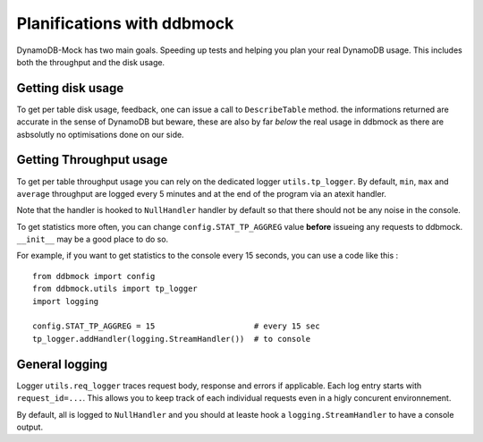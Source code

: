 ###########################
Planifications with ddbmock
###########################

DynamoDB-Mock has two main goals. Speeding up tests and helping you plan your
real DynamoDB usage. This includes both the throughput and the disk usage.

Getting disk usage
==================

To get per table disk usage, feedback, one can issue a call to ``DescribeTable``
method. the informations returned are accurate in the sense of DynamoDB but beware,
these are also by far *below* the real usage in ddbmock as there are asbsolutly
no optimisations done on our side.

Getting Throughput usage
========================

To get per table throughput usage you can rely on the dedicated logger
``utils.tp_logger``. By default, ``min``, ``max`` and ``average`` throughput are
logged every 5 minutes and at the end of the program via an atexit handler.

Note that the handler is hooked to ``NullHandler`` handler by default so that
there should not be any noise in the console.

To get statistics more often, you can change ``config.STAT_TP_AGGREG`` value
**before** issueing any requests to ddbmock. ``__init__`` may be a good place to
do so.

For example, if you want to get statistics to the console every 15 seconds, you
can use a code like this :

::

    from ddbmock import config
    from ddbmock.utils import tp_logger
    import logging

    config.STAT_TP_AGGREG = 15                     # every 15 sec
    tp_logger.addHandler(logging.StreamHandler())  # to console


General logging
===============

Logger ``utils.req_logger`` traces request body, response and errors if
applicable. Each log entry starts with ``request_id=...``. This allows you to
keep track of each individual requests even in a higly concurent environnement.

By default, all is logged to ``NullHandler`` and you should at leaste hook a
``logging.StreamHandler`` to have a console output.

